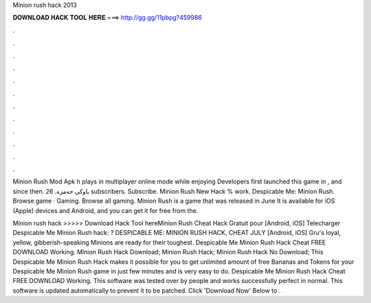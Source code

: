 Minion rush hack 2013



𝐃𝐎𝐖𝐍𝐋𝐎𝐀𝐃 𝐇𝐀𝐂𝐊 𝐓𝐎𝐎𝐋 𝐇𝐄𝐑𝐄 ===> http://gg.gg/11pbpg?459986



.



.



.



.



.



.



.



.



.



.



.



.

Minion Rush Mod Apk h plays in multiplayer online mode while enjoying Developers first launched this game in , and since then. باوکی حەمزە. 26 subscribers. Subscribe. Minion Rush New Hack % work. Despicable Me: Minion Rush. Browse game · Gaming. Browse all gaming. Minion Rush is a game that was released in June It is available for iOS (Apple) devices and Android, and you can get it for free from the.

Minion rush hack >>>>> Download Hack Tool hereMinion Rush Cheat Hack Gratuit pour [Android, iOS] Telecharger Despicable Me Minion Rush hack: ? DESPICABLE ME: MINION RUSH HACK, CHEAT JULY [Android, iOS] Gru's loyal, yellow, gibberish-speaking Minions are ready for their toughest. Despicable Me Minion Rush Hack Cheat FREE DOWNLOAD Working. Minion Rush Hack Download; Minion Rush Hack; Minion Rush Hack No Download; This Despicable Me Minion Rush Hack makes it possible for you to get unlimited amount of free Bananas and Tokens for your Despicable Me Minion Rush game in just few minutes and is very easy to do. Despicable Me Minion Rush Hack Cheat FREE DOWNLOAD Working. This software was tested over by people and works successfully perfect in normal. This software is updated automatically to prevent it to be patched. Click 'Download Now' Below to .
